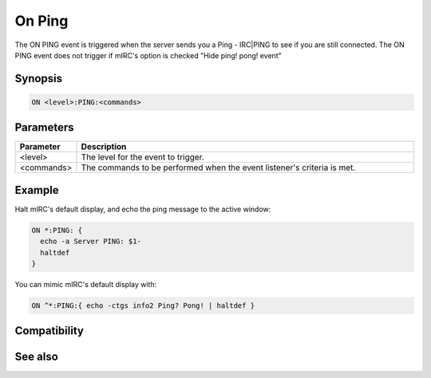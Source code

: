 On Ping
=======

The ON PING event is triggered when the server sends you a Ping - IRC|PING to see if you are still connected. The ON PING event does not trigger if mIRC's option is checked "Hide ping! pong! event"

Synopsis
--------

.. code:: text

    ON <level>:PING:<commands>

Parameters
----------

.. list-table::
    :widths: 15 85
    :header-rows: 1

    * - Parameter
      - Description
    * - <level>
      - The level for the event to trigger.
    * - <commands>
      - The commands to be performed when the event listener's criteria is met.

Example
-------

Halt mIRC's default display, and echo the ping message to the active window:

.. code:: text

    ON *:PING: {
      echo -a Server PING: $1-
      haltdef
    }

You can mimic mIRC's default display with:

.. code:: text

    ON ^*:PING:{ echo -ctgs info2 Ping? Pong! | haltdef }

Compatibility
-------------

.. compatibility:: 5.6

See also
--------

.. hlist::
    :columns: 4

    * :doc:`on pong </events/on_pong>`

